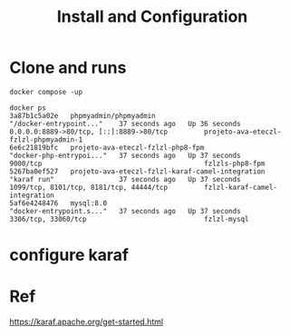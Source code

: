 #+Title: Install and Configuration

* Clone and runs
#+name: 
#+begin_src shell
  docker compose -up
#+end_src

#+name: 
#+begin_src shell
  docker ps
  3a87b1c5a02e   phpmyadmin/phpmyadmin                              "/docker-entrypoint..."    37 seconds ago   Up 36 seconds            0.0.0.0:8889->80/tcp, [::]:8889->80/tcp         projeto-ava-eteczl-fzlzl-phpmyadmin-1
  6e6c21819bfc   projeto-ava-eteczl-fzlzl-php8-fpm                  "docker-php-entrypoi..."   37 seconds ago   Up 37 seconds            9000/tcp                                        fzlzls-php8-fpm
  5267ba0ef527   projeto-ava-eteczl-fzlzl-karaf-camel-integration   "karaf run"                37 seconds ago   Up 37 seconds            1099/tcp, 8101/tcp, 8181/tcp, 44444/tcp         fzlzl-karaf-camel-integration
  5af6e4248476   mysql:8.0                                          "docker-entrypoint.s..."   37 seconds ago   Up 37 seconds            3306/tcp, 33060/tcp                             fzlzl-mysql
#+end_src

* configure karaf


* Ref
https://karaf.apache.org/get-started.html
